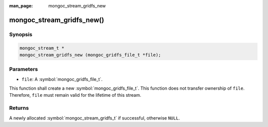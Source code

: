 :man_page: mongoc_stream_gridfs_new

mongoc_stream_gridfs_new()
==========================

Synopsis
--------

.. code-block:: c

  mongoc_stream_t *
  mongoc_stream_gridfs_new (mongoc_gridfs_file_t *file);

Parameters
----------

* ``file``: A :symbol:`mongoc_gridfs_file_t`.

This function shall create a new :symbol:`mongoc_gridfs_file_t`. This function does not transfer ownership of ``file``. Therefore, ``file`` must remain valid for the lifetime of this stream.

Returns
-------

A newly allocated :symbol:`mongoc_stream_gridfs_t` if successful, otherwise ``NULL``.

